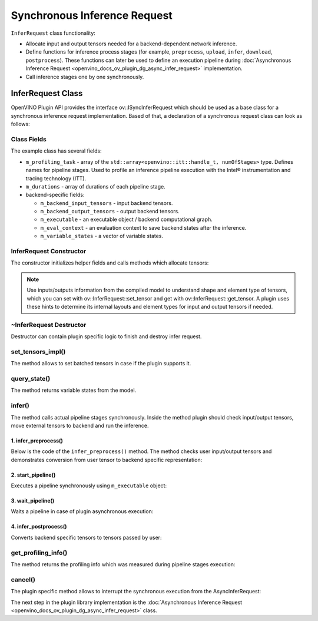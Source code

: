 .. {#openvino_docs_ov_plugin_dg_infer_request}

Synchronous Inference Request
=============================


.. meta::
   :description: Use the ov::ISyncInferRequest interface as the base class to implement a synchronous inference request in OpenVINO.


``InferRequest`` class functionality:

* Allocate input and output tensors needed for a backend-dependent network inference.
* Define functions for inference process stages (for example, ``preprocess``, ``upload``, ``infer``, ``download``, ``postprocess``). These functions can later be used to define an execution pipeline during :doc:`Asynchronous Inference Request <openvino_docs_ov_plugin_dg_async_infer_request>` implementation.
* Call inference stages one by one synchronously.

InferRequest Class
##################

OpenVINO Plugin API provides the interface ov::ISyncInferRequest which should be 
used as a base class for a synchronous inference request implementation. Based of that, a declaration 
of a synchronous request class can look as follows: 

.. doxygensnippet:: src/plugins/template/src/sync_infer_request.hpp
   :language: cpp
   :fragment: [infer_request:header]

Class Fields
++++++++++++

The example class has several fields:

* ``m_profiling_task`` - array of the ``std::array<openvino::itt::handle_t, numOfStages>`` type. Defines names for pipeline stages. Used to profile an inference pipeline execution with the Intel® instrumentation and tracing technology (ITT).

* ``m_durations`` - array of durations of each pipeline stage.

* backend-specific fields:

  * ``m_backend_input_tensors`` - input backend tensors.
  * ``m_backend_output_tensors`` - output backend tensors.
  * ``m_executable`` - an executable object / backend computational graph.
  * ``m_eval_context`` - an evaluation context to save backend states after the inference.
  * ``m_variable_states`` - a vector of variable states.

InferRequest Constructor
++++++++++++++++++++++++

The constructor initializes helper fields and calls methods which allocate tensors:

.. doxygensnippet:: src/plugins/template/src/sync_infer_request.cpp
   :language: cpp
   :fragment: [infer_request:ctor]

.. note:: 

   Use inputs/outputs information from the compiled model to understand shape and element type of tensors, which you can set with ov::InferRequest::set_tensor and get with ov::InferRequest::get_tensor. A plugin uses these hints to determine its internal layouts and element types for input and output tensors if needed. 

~InferRequest Destructor
++++++++++++++++++++++++

Destructor can contain plugin specific logic to finish and destroy infer request.

.. doxygensnippet:: src/plugins/template/src/sync_infer_request.cpp
   :language: cpp
   :fragment: [infer_request:dtor]

set_tensors_impl()
+++++++++++++++++++

The method allows to set batched tensors in case if the plugin supports it.

.. doxygensnippet:: src/plugins/template/src/sync_infer_request.cpp
   :language: cpp
   :fragment: [infer_request:set_tensors_impl]

query_state()
+++++++++++++

The method returns variable states from the model.

.. doxygensnippet:: src/plugins/template/src/sync_infer_request.cpp
   :language: cpp
   :fragment: [infer_request:query_state]

infer()
+++++++

The method calls actual pipeline stages synchronously. Inside the method plugin should check input/output tensors, move external tensors to backend and run the inference.

.. doxygensnippet:: src/plugins/template/src/sync_infer_request.cpp
   :language: cpp
   :fragment: [infer_request:infer]

1. infer_preprocess()
----------------------

Below is the code of the ``infer_preprocess()`` method. The method checks user input/output tensors and demonstrates conversion from user tensor to backend specific representation:

.. doxygensnippet:: src/plugins/template/src/sync_infer_request.cpp
   :language: cpp
   :fragment: [infer_request:infer_preprocess]

2. start_pipeline()
--------------------

Executes a pipeline synchronously using ``m_executable`` object:

.. doxygensnippet:: src/plugins/template/src/sync_infer_request.cpp
   :language: cpp
   :fragment: [infer_request:start_pipeline]

3. wait_pipeline()
--------------------

Waits a pipeline in case of plugin asynchronous execution:

.. doxygensnippet:: src/plugins/template/src/sync_infer_request.cpp
   :language: cpp
   :fragment: [infer_request:wait_pipeline]

4. infer_postprocess()
----------------------

Converts backend specific tensors to tensors passed by user:

.. doxygensnippet:: src/plugins/template/src/sync_infer_request.cpp
   :language: cpp
   :fragment: [infer_request:infer_postprocess]

get_profiling_info()
+++++++++++++++++++++

The method returns the profiling info which was measured during pipeline stages execution:

.. doxygensnippet:: src/plugins/template/src/sync_infer_request.cpp
   :language: cpp
   :fragment: [infer_request:get_profiling_info]

cancel()
+++++++++

The plugin specific method allows to interrupt the synchronous execution from the AsyncInferRequest:

.. doxygensnippet:: src/plugins/template/src/sync_infer_request.cpp
   :language: cpp
   :fragment: [infer_request:cancel]


The next step in the plugin library implementation is the :doc:`Asynchronous Inference Request <openvino_docs_ov_plugin_dg_async_infer_request>` class.

